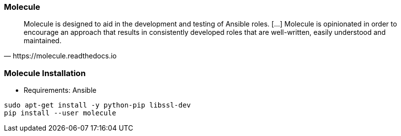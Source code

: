 
### Molecule

// image::molecule-logo.png[background, size=contain]

[quote, https://molecule.readthedocs.io]
Molecule is designed to aid in the development and testing of Ansible
roles. [...] Molecule is opinionated in order to encourage an approach that
results in consistently developed roles that are well-written, easily
understood and maintained.

////
Molecule is designed to aid in the development and testing of Ansible
roles. // Molecule provides support for testing with multiple instances,
operating systems and distributions, virtualization providers, test
frameworks and testing scenarios.// Molecule is opinionated in order to
encourage an approach that results in consistently developed roles that
are well-written, easily understood and maintained.
////

### Molecule Installation

* Requirements: Ansible

----
sudo apt-get install -y python-pip libssl-dev
pip install --user molecule
----
